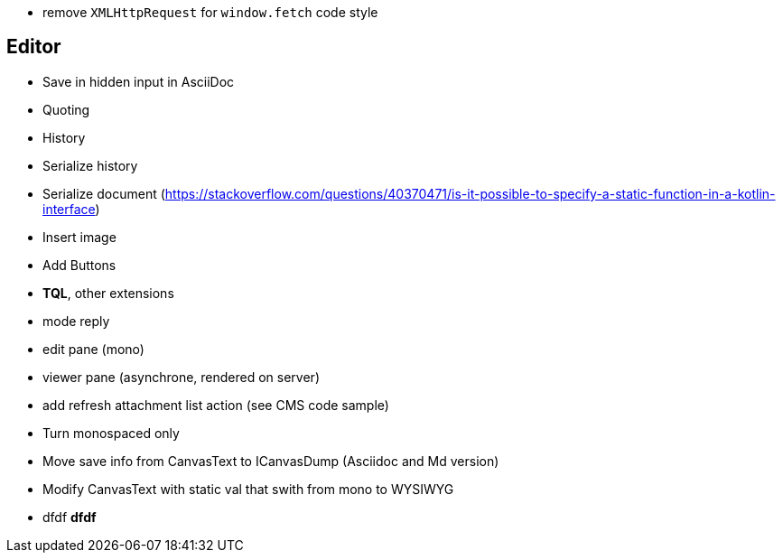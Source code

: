 * remove `XMLHttpRequest` for `window.fetch` code style

== Editor

* [line-through]#Save in hidden input in AsciiDoc#
* [line-through]#Quoting#
* [line-through]#History#
* [line-through]#Serialize history#
* Serialize document (https://stackoverflow.com/questions/40370471/is-it-possible-to-specify-a-static-function-in-a-kotlin-interface)
* [line-through]#Insert image#
* [line-through]#Add Buttons#
* *TQL*, other extensions
* mode reply
* edit pane (mono)
* viewer pane (asynchrone, rendered on server)
* add refresh attachment list action (see CMS code sample)
* Turn monospaced only
* Move save info from CanvasText to ICanvasDump (Asciidoc and Md version)
* Modify CanvasText with static val that swith from mono to WYSIWYG

* dfdf *dfdf*